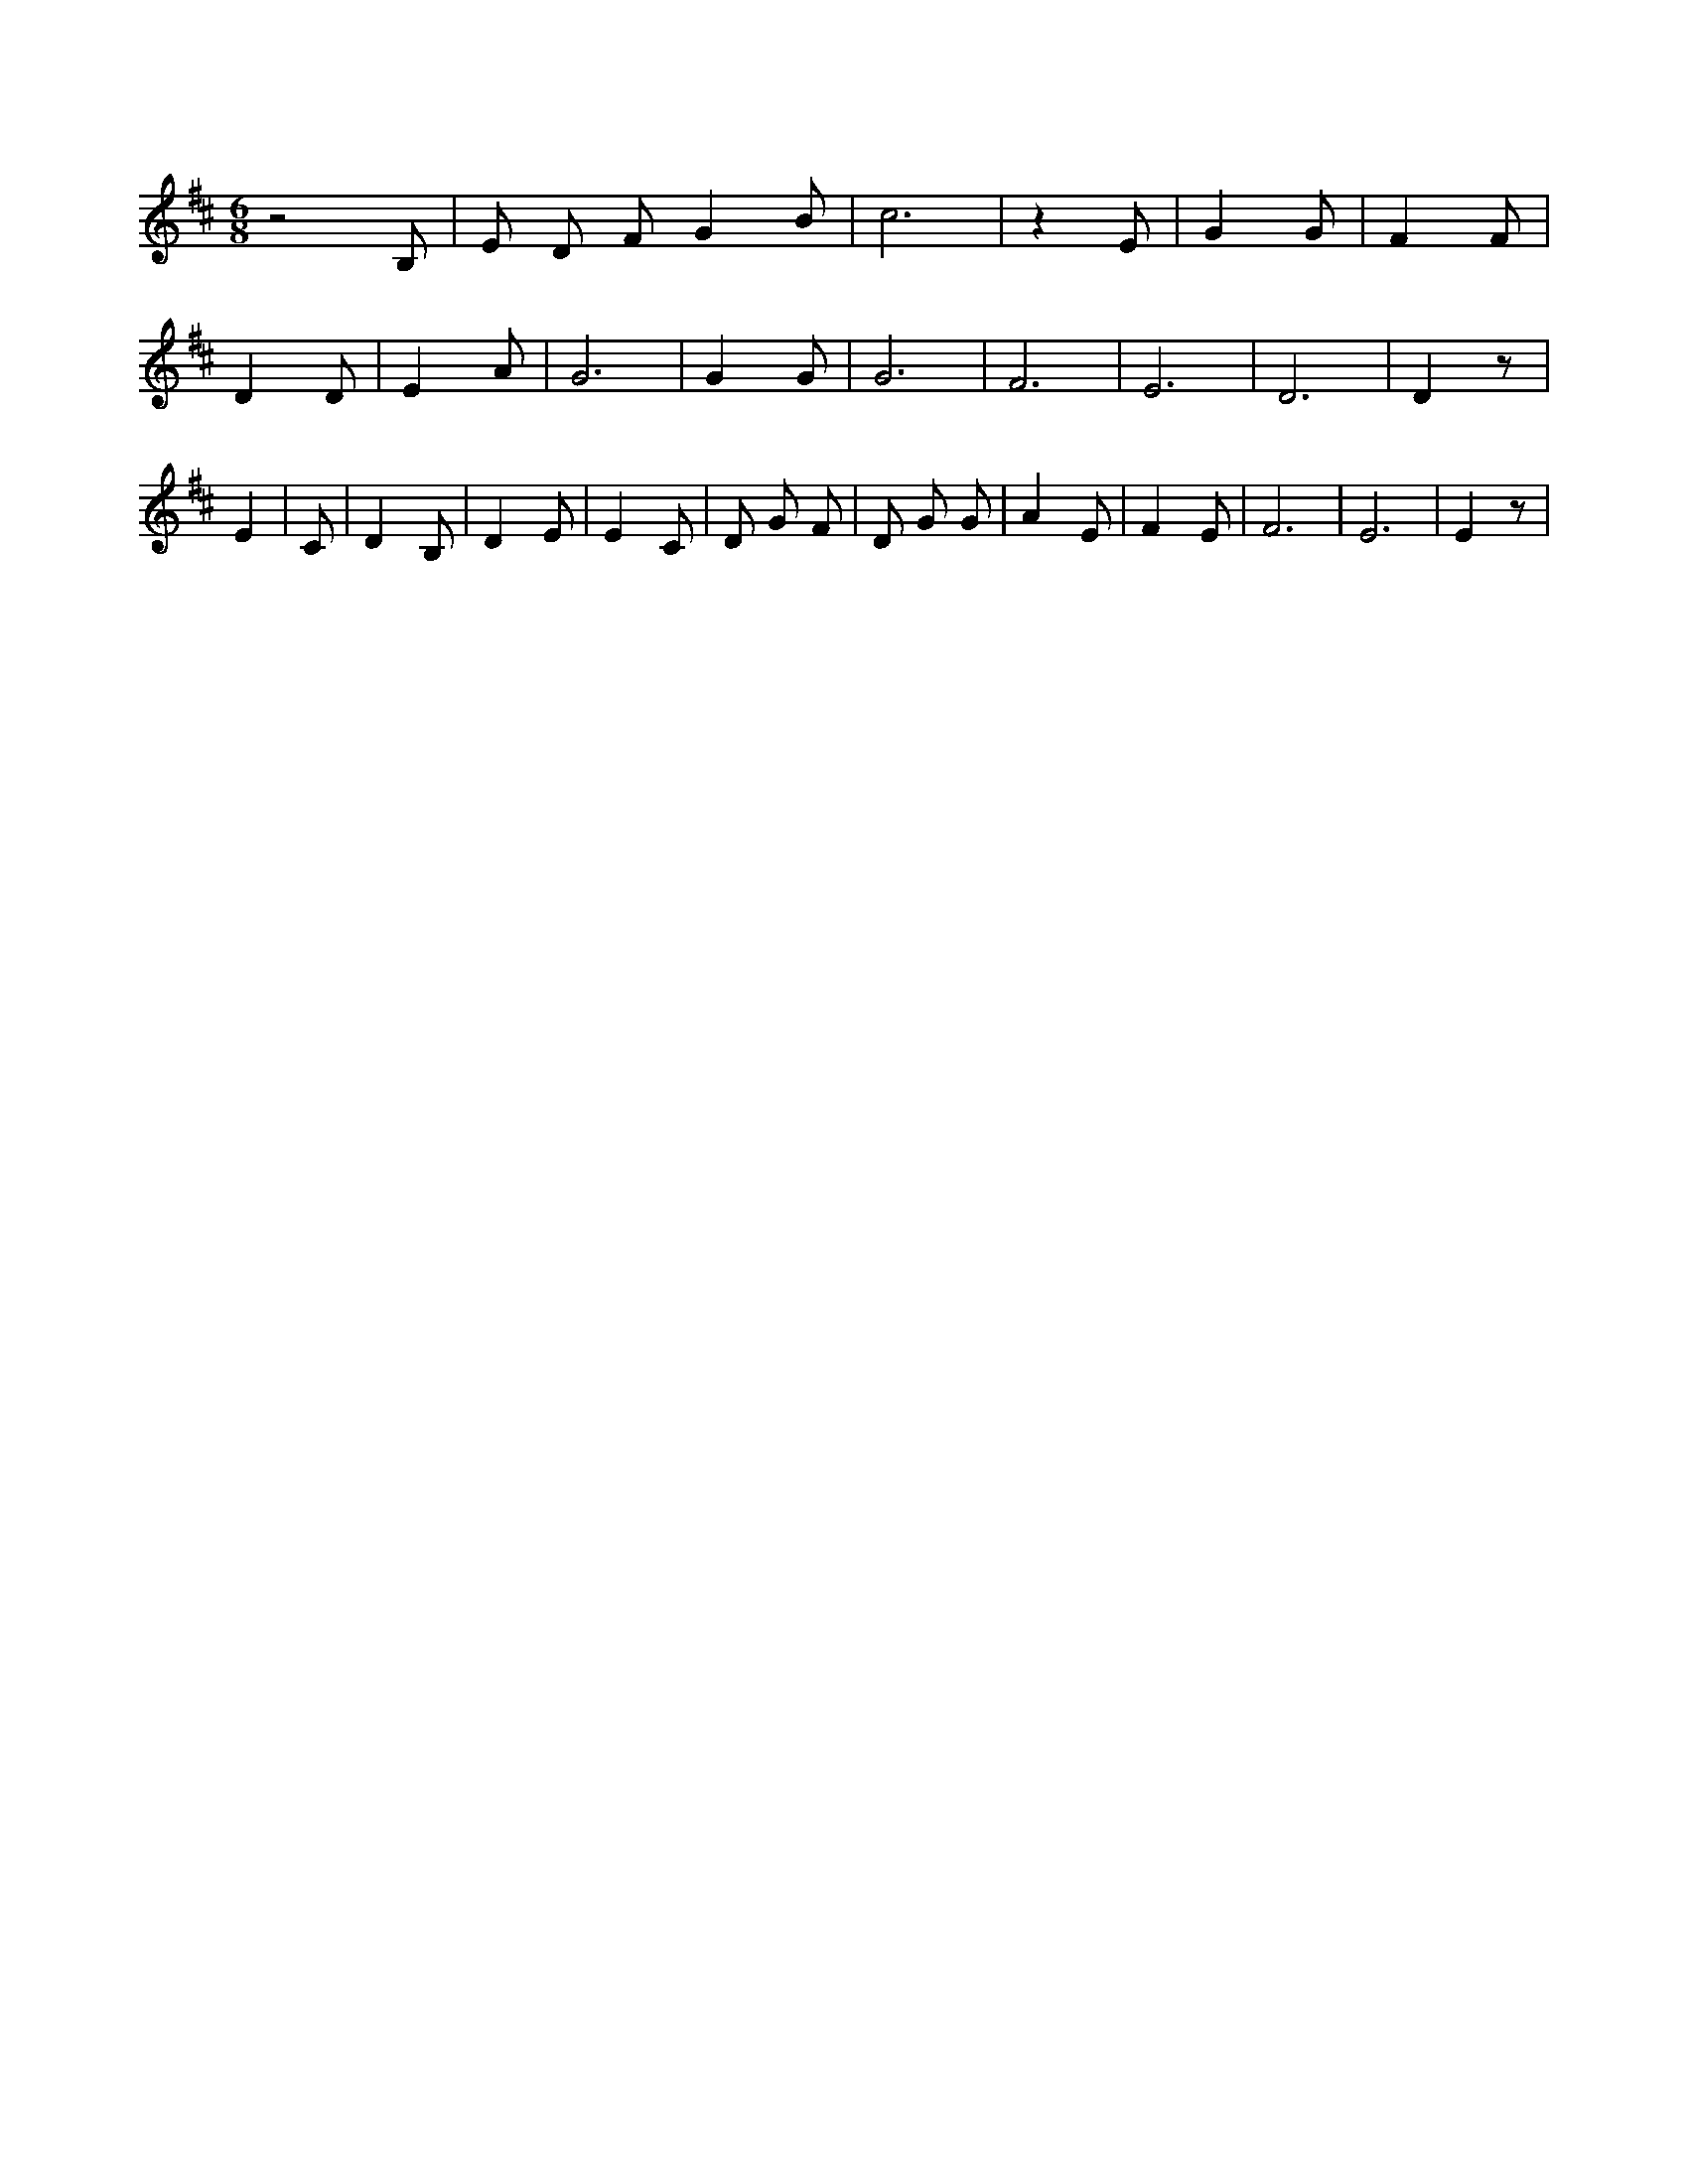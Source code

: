 X:263
L:1/4
M:6/8
K:DMaj
z2 B,/2 | E/2 D/2 F/2 G B/2 | c3 /2 | z E/2 | G G/2 | F F/2 | D D/2 | E A/2 | G3 /2 | G G/2 | G3 /2 | F3 /2 | E3 /2 | D3 /2 | D z/2 | E | C/2 | D B,/2 | D E/2 | E C/2 | D/2 G/2 F/2 | D/2 G/2 G/2 | A E/2 | F E/2 | F3 /2 | E3 /2 | E z/2 |
